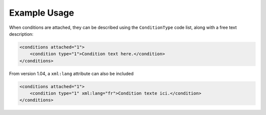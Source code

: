 Example Usage
~~~~~~~~~~~~~

When conditions are attached, they can be described using the ``ConditionType`` code list, along with a free text description: 

.. code-block:: xml

    <conditions attached="1">
        <condition type="1">Condition text here.</condition>
    </conditions>
    
From version 1.04, a ``xml:lang`` attribute can also be included

.. code-block:: xml

    <conditions attached="1">
        <condition type="1" xml:lang="fr">Condition texte ici.</condition>
    </conditions>

